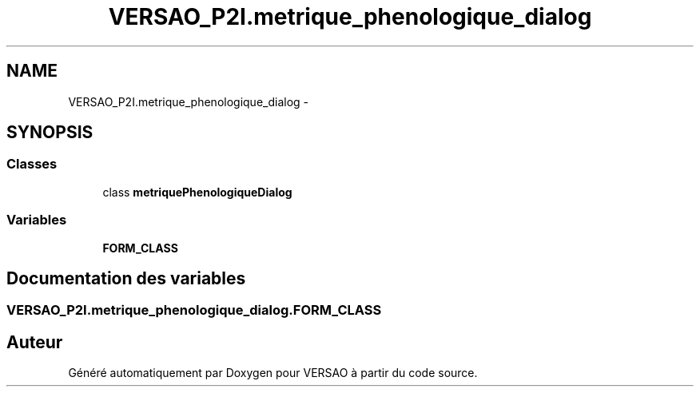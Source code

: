 .TH "VERSAO_P2I.metrique_phenologique_dialog" 3 "Jeudi 30 Juin 2016" "VERSAO" \" -*- nroff -*-
.ad l
.nh
.SH NAME
VERSAO_P2I.metrique_phenologique_dialog \- 
.SH SYNOPSIS
.br
.PP
.SS "Classes"

.in +1c
.ti -1c
.RI "class \fBmetriquePhenologiqueDialog\fP"
.br
.in -1c
.SS "Variables"

.in +1c
.ti -1c
.RI "\fBFORM_CLASS\fP"
.br
.in -1c
.SH "Documentation des variables"
.PP 
.SS "VERSAO_P2I\&.metrique_phenologique_dialog\&.FORM_CLASS"

.SH "Auteur"
.PP 
Généré automatiquement par Doxygen pour VERSAO à partir du code source\&.
